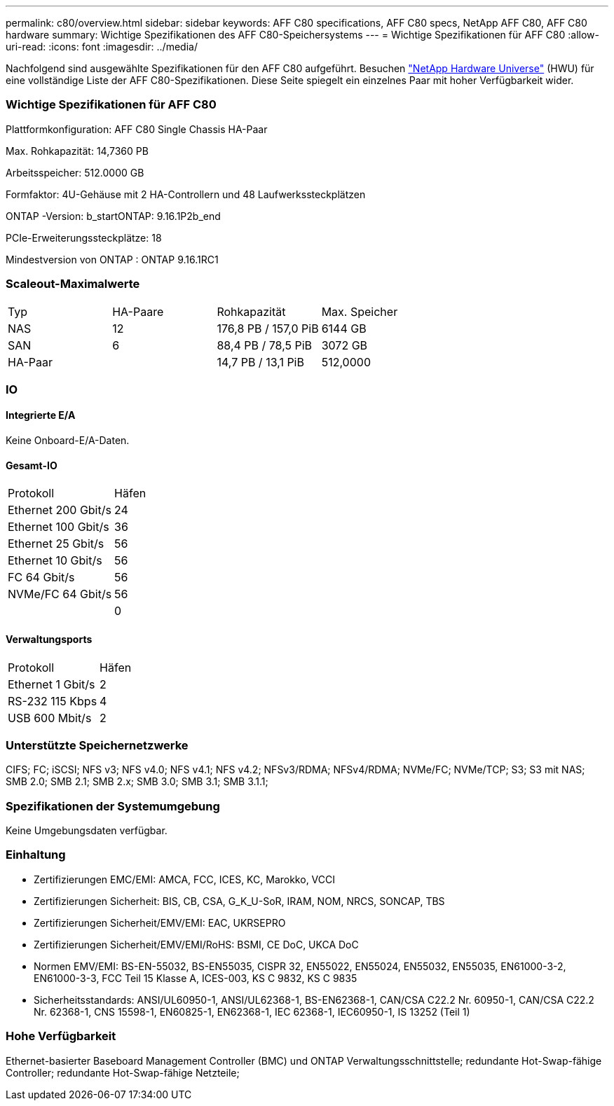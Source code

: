 ---
permalink: c80/overview.html 
sidebar: sidebar 
keywords: AFF C80 specifications, AFF C80 specs, NetApp AFF C80, AFF C80 hardware 
summary: Wichtige Spezifikationen des AFF C80-Speichersystems 
---
= Wichtige Spezifikationen für AFF C80
:allow-uri-read: 
:icons: font
:imagesdir: ../media/


[role="lead"]
Nachfolgend sind ausgewählte Spezifikationen für den AFF C80 aufgeführt.  Besuchen https://hwu.netapp.com["NetApp Hardware Universe"^] (HWU) für eine vollständige Liste der AFF C80-Spezifikationen.  Diese Seite spiegelt ein einzelnes Paar mit hoher Verfügbarkeit wider.



=== Wichtige Spezifikationen für AFF C80

Plattformkonfiguration: AFF C80 Single Chassis HA-Paar

Max. Rohkapazität: 14,7360 PB

Arbeitsspeicher: 512.0000 GB

Formfaktor: 4U-Gehäuse mit 2 HA-Controllern und 48 Laufwerkssteckplätzen

ONTAP -Version: b_startONTAP: 9.16.1P2b_end

PCIe-Erweiterungssteckplätze: 18

Mindestversion von ONTAP : ONTAP 9.16.1RC1



=== Scaleout-Maximalwerte

|===


| Typ | HA-Paare | Rohkapazität | Max. Speicher 


| NAS | 12 | 176,8 PB / 157,0 PiB | 6144 GB 


| SAN | 6 | 88,4 PB / 78,5 PiB | 3072 GB 


| HA-Paar |  | 14,7 PB / 13,1 PiB | 512,0000 
|===


=== IO



==== Integrierte E/A

Keine Onboard-E/A-Daten.



==== Gesamt-IO

|===


| Protokoll | Häfen 


| Ethernet 200 Gbit/s | 24 


| Ethernet 100 Gbit/s | 36 


| Ethernet 25 Gbit/s | 56 


| Ethernet 10 Gbit/s | 56 


| FC 64 Gbit/s | 56 


| NVMe/FC 64 Gbit/s | 56 


|  | 0 
|===


==== Verwaltungsports

|===


| Protokoll | Häfen 


| Ethernet 1 Gbit/s | 2 


| RS-232 115 Kbps | 4 


| USB 600 Mbit/s | 2 
|===


=== Unterstützte Speichernetzwerke

CIFS; FC; iSCSI; NFS v3; NFS v4.0; NFS v4.1; NFS v4.2; NFSv3/RDMA; NFSv4/RDMA; NVMe/FC; NVMe/TCP; S3; S3 mit NAS; SMB 2.0; SMB 2.1; SMB 2.x; SMB 3.0; SMB 3.1; SMB 3.1.1;



=== Spezifikationen der Systemumgebung

Keine Umgebungsdaten verfügbar.



=== Einhaltung

* Zertifizierungen EMC/EMI: AMCA, FCC, ICES, KC, Marokko, VCCI
* Zertifizierungen Sicherheit: BIS, CB, CSA, G_K_U-SoR, IRAM, NOM, NRCS, SONCAP, TBS
* Zertifizierungen Sicherheit/EMV/EMI: EAC, UKRSEPRO
* Zertifizierungen Sicherheit/EMV/EMI/RoHS: BSMI, CE DoC, UKCA DoC
* Normen EMV/EMI: BS-EN-55032, BS-EN55035, CISPR 32, EN55022, EN55024, EN55032, EN55035, EN61000-3-2, EN61000-3-3, FCC Teil 15 Klasse A, ICES-003, KS C 9832, KS C 9835
* Sicherheitsstandards: ANSI/UL60950-1, ANSI/UL62368-1, BS-EN62368-1, CAN/CSA C22.2 Nr. 60950-1, CAN/CSA C22.2 Nr. 62368-1, CNS 15598-1, EN60825-1, EN62368-1, IEC 62368-1, IEC60950-1, IS 13252 (Teil 1)




=== Hohe Verfügbarkeit

Ethernet-basierter Baseboard Management Controller (BMC) und ONTAP Verwaltungsschnittstelle; redundante Hot-Swap-fähige Controller; redundante Hot-Swap-fähige Netzteile;
